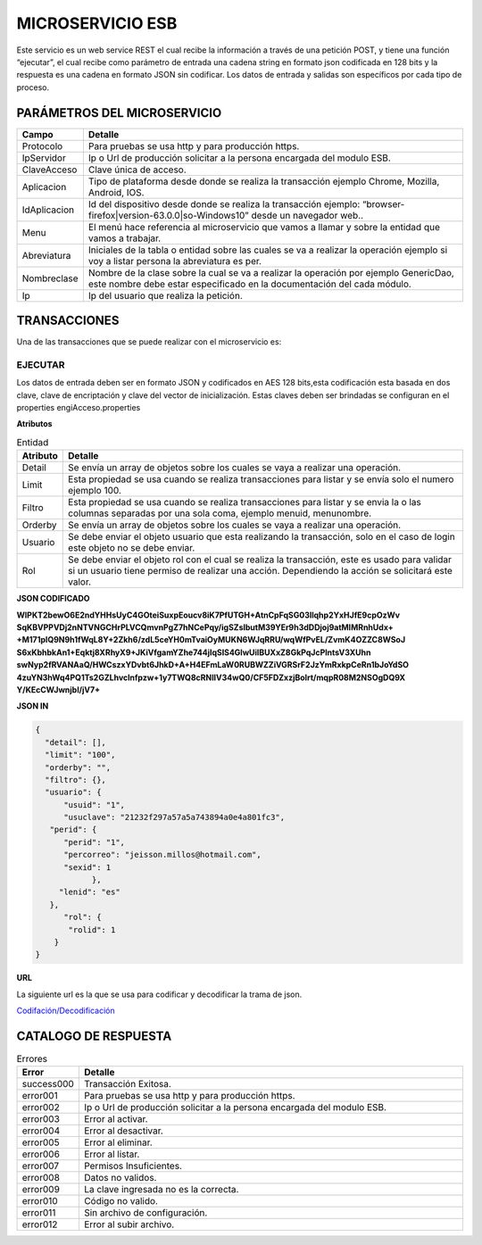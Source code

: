 .. index::
   single: practica


MICROSERVICIO ESB
=================

Este servicio es un web service REST el cual recibe la información a través de una petición POST,  y  tiene una función “ejecutar”, el cual recibe como parámetro de entrada una cadena string en formato json codificada en 128 bits  y la respuesta es una cadena en formato JSON sin codificar.  Los datos de entrada y salidas son específicos por cada tipo de proceso.
 
PARÁMETROS DEL MICROSERVICIO
----------------------------

.. csv-table:: 
   :header: "Campo", "Detalle"
   :widths: 40, 500

    "Protocolo", "Para pruebas se usa http y para producción https."
    "IpServidor", "Ip o Url de producción solicitar a la persona encargada del modulo ESB."
    "ClaveAcceso", "Clave única de acceso."
    "Aplicacion","Tipo de plataforma desde donde se realiza la transacción ejemplo Chrome, Mozilla, Android, IOS."
    "IdAplicacion", "Id del dispositivo desde donde se realiza la transacción ejemplo: “browser-firefox|version-63.0.0|so-Windows10” desde un navegador web.."
    "Menu", "El menú hace referencia al microservicio que vamos a llamar y sobre la entidad que vamos a trabajar."
    "Abreviatura", "Iniciales de la tabla o entidad sobre las cuales se va a realizar la operación ejemplo si voy a listar persona la abreviatura es per."
    "Nombreclase","Nombre de la clase sobre la cual se va a realizar la operación por ejemplo GenericDao, este nombre debe estar especificado en la documentación del cada módulo."
    "Ip", "Ip del usuario que realiza la petición."
..

TRANSACCIONES
-------------

Una de las transacciones que se puede realizar con el microservicio es: 

EJECUTAR
^^^^^^^^

Los datos de entrada deben ser en formato JSON y codificados en AES 128 bits,esta codificación esta basada en dos clave, clave de encriptación y clave del vector de inicialización. Estas claves deben ser brindadas se configuran en el properties engiAcceso.properties

**Atributos**

.. csv-table:: Entidad
   :header: "Atributo", "Detalle"
   :widths: 40, 500

    "Detail", "Se envía un array de objetos sobre los cuales se vaya a realizar una operación."
    "Limit", "Esta propiedad se usa cuando se realiza transacciones para listar y se envía solo el numero ejemplo 100."
    "Filtro", "Esta propiedad se usa cuando se realiza transacciones para listar y se envia la o las columnas separadas por una sola coma, ejemplo menuid, menunombre."
    "Orderby", "Se envía un array de objetos sobre los cuales se vaya a realizar una operación."
    "Usuario", "Se debe enviar el objeto usuario que esta realizando la transacción, solo en el caso de login este objeto no se debe enviar."
    "Rol", "Se debe enviar el objeto rol con el cual se realiza la transacción, este es usado para validar si un usuario tiene permiso de realizar una acción. Dependiendo la acción se solicitará este valor."

**JSON CODIFICADO**


**WlPKT2bewO6E2ndYHHsUyC4GOteiSuxpEoucv8iK7PfUTGH+AtnCpFqSG03llqhp2YxHJfE9cpOzWv
SqKBVPPVDj2nNTVNGCHrPLVCQmvnPgZ7hNCePqy/igSZslbutM39YEr9h3dDDjoj9atMlMRnhUdx+
+M171plQ9N9h1fWqL8Y+2Zkh6/zdL5ceYH0mTvaiOyMUKN6WJqRRU/wqWfPvEL/ZvmK4OZZC8WSoJ
S6xKbhbkAn1+Eqktj8XRhyX9+JKiVfgamYZhe744jIqSlS4GlwUiIBUXxZ8GkPqJcPlntsV3XUhn
swNyp2fRVANAaQ/HWCszxYDvbt6JhkD+A+H4EFmLaW0RUBWZZiVGRSrF2JzYmRxkpCeRn1bJoYdSO
4zuYN3hWq4PQ1Ts2GZLhvclnfpzw+1y7TWQ8cRNIIV34wQ0/CF5FDZxzjBoIrt/mqpR08M2NSOgDQ9X
Y/KEcCWJwnjbI/jV7+**


**JSON IN**

.. code-block:: javascript


  {
    "detail": [],
    "limit": "100",
    "orderby": "",
    "filtro": {},
    "usuario": {
        "usuid": "1",
        "usuclave": "21232f297a57a5a743894a0e4a801fc3",
     "perid": {
        "perid": "1",
        "percorreo": "jeisson.millos@hotmail.com",
        "sexid": 1
              },
       "lenid": "es"
     },
        "rol": {
         "rolid": 1
      } 
  }

**URL**

La siguiente url es la que se usa para codificar y decodificar la trama de json.

`Codifación/Decodificación <https://www.devglan.com/online-tools/aes-encryption-decryption/>`_

CATALOGO DE RESPUESTA
---------------------

.. csv-table:: Errores
   :header: "Error", "Detalle"
   :widths: 40, 500

    "success000", "Transacción Exitosa."
    "error001", "Para pruebas se usa http y para producción https."
    "error002", "Ip o Url de producción solicitar a la persona encargada del modulo ESB."
    "error003", "Error al activar."
    "error004","Error al desactivar."
    "error005","Error al eliminar."
    "error006","Error al listar."
    "error007","Permisos Insuficientes."
    "error008","Datos no validos."
    "error009","La clave ingresada no es la correcta."
    "error010","Código no valido."
    "error011","Sin archivo de configuración."
    "error012","Error al subir archivo."



